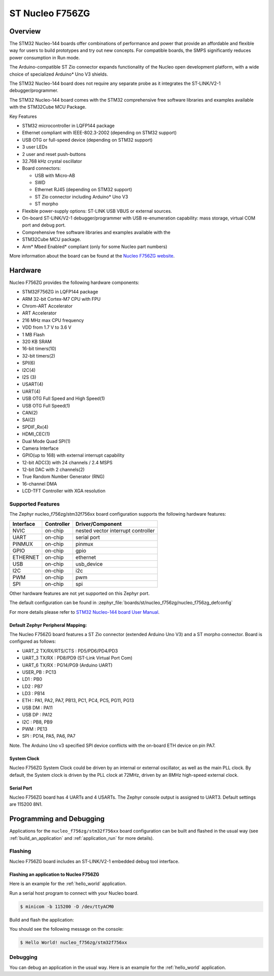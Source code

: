 .. _nucleo_f756zg_board:

ST Nucleo F756ZG
################

Overview
********

The STM32 Nucleo-144 boards offer combinations of performance and power that
provide an affordable and flexible way for users to build prototypes and try
out new concepts. For compatible boards, the SMPS significantly reduces power
consumption in Run mode.

The Arduino-compatible ST Zio connector expands functionality of the Nucleo
open development platform, with a wide choice of specialized Arduino* Uno V3
shields.

The STM32 Nucleo-144 board does not require any separate probe as it integrates
the ST-LINK/V2-1 debugger/programmer.

The STM32 Nucleo-144 board comes with the STM32 comprehensive free software
libraries and examples available with the STM32Cube MCU Package.

Key Features

- STM32 microcontroller in LQFP144 package
- Ethernet compliant with IEEE-802.3-2002 (depending on STM32 support)
- USB OTG or full-speed device (depending on STM32 support)
- 3 user LEDs
- 2 user and reset push-buttons
- 32.768 kHz crystal oscillator
- Board connectors:

  - USB with Micro-AB
  - SWD
  - Ethernet RJ45 (depending on STM32 support)
  - ST Zio connector including Arduino* Uno V3
  - ST morpho

- Flexible power-supply options: ST-LINK USB VBUS or external sources.
- On-board ST-LINK/V2-1 debugger/programmer with USB re-enumeration
  capability: mass storage, virtual COM port and debug port.
- Comprehensive free software libraries and examples available with the
- STM32Cube MCU package.
- Arm* Mbed Enabled* compliant (only for some Nucleo part numbers)

.. image:: img/nucleo_f756zg.jpg
   :align: center
   :alt: Nucleo F756ZG

More information about the board can be found at the `Nucleo F756ZG website`_.

Hardware
********

Nucleo F756ZG provides the following hardware components:

- STM32F756ZG in LQFP144 package
- ARM 32-bit Cortex-M7 CPU with FPU
- Chrom-ART Accelerator
- ART Accelerator
- 216 MHz max CPU frequency
- VDD from 1.7 V to 3.6 V
- 1 MB Flash
- 320 KB SRAM
- 16-bit timers(10)
- 32-bit timers(2)
- SPI(6)
- I2C(4)
- I2S (3)
- USART(4)
- UART(4)
- USB OTG Full Speed and High Speed(1)
- USB OTG Full Speed(1)
- CAN(2)
- SAI(2)
- SPDIF_Rx(4)
- HDMI_CEC(1)
- Dual Mode Quad SPI(1)
- Camera Interface
- GPIO(up to 168) with external interrupt capability
- 12-bit ADC(3) with 24 channels / 2.4 MSPS
- 12-bit DAC with 2 channels(2)
- True Random Number Generator (RNG)
- 16-channel DMA
- LCD-TFT Controller with XGA resolution

Supported Features
==================

The Zephyr nucleo_f756zg/stm32f756xx board configuration supports the following hardware
features:

+-----------+------------+-------------------------------------+
| Interface | Controller | Driver/Component                    |
+===========+============+=====================================+
| NVIC      | on-chip    | nested vector interrupt controller  |
+-----------+------------+-------------------------------------+
| UART      | on-chip    | serial port                         |
+-----------+------------+-------------------------------------+
| PINMUX    | on-chip    | pinmux                              |
+-----------+------------+-------------------------------------+
| GPIO      | on-chip    | gpio                                |
+-----------+------------+-------------------------------------+
| ETHERNET  | on-chip    | ethernet                            |
+-----------+------------+-------------------------------------+
| USB       | on-chip    | usb_device                          |
+-----------+------------+-------------------------------------+
| I2C       | on-chip    | i2c                                 |
+-----------+------------+-------------------------------------+
| PWM       | on-chip    | pwm                                 |
+-----------+------------+-------------------------------------+
| SPI       | on-chip    | spi                                 |
+-----------+------------+-------------------------------------+

Other hardware features are not yet supported on this Zephyr port.

The default configuration can be found in
:zephyr_file:`boards/st/nucleo_f756zg/nucleo_f756zg_defconfig`

For more details please refer to `STM32 Nucleo-144 board User Manual`_.

Default Zephyr Peripheral Mapping:
----------------------------------

The Nucleo F756ZG board features a ST Zio connector (extended Arduino Uno V3)
and a ST morpho connector. Board is configured as follows:

- UART_2 TX/RX/RTS/CTS : PD5/PD6/PD4/PD3
- UART_3 TX/RX : PD8/PD9 (ST-Link Virtual Port Com)
- UART_6 TX/RX : PG14/PG9 (Arduino UART)
- USER_PB : PC13
- LD1 : PB0
- LD2 : PB7
- LD3 : PB14
- ETH : PA1, PA2, PA7, PB13, PC1, PC4, PC5, PG11, PG13
- USB DM : PA11
- USB DP : PA12
- I2C : PB8, PB9
- PWM : PE13
- SPI : PD14, PA5, PA6, PA7

Note. The Arduino Uno v3 specified SPI device conflicts with the on-board ETH
device on pin PA7.

System Clock
------------

Nucleo F756ZG System Clock could be driven by an internal or external
oscillator, as well as the main PLL clock. By default, the System clock is
driven by the PLL clock at 72MHz, driven by an 8MHz high-speed external clock.

Serial Port
-----------

Nucleo F756ZG board has 4 UARTs and 4 USARTs. The Zephyr console output is
assigned to UART3. Default settings are 115200 8N1.


Programming and Debugging
*************************

Applications for the ``nucleo_f756zg/stm32f756xx`` board configuration can be built and
flashed in the usual way (see :ref:`build_an_application` and
:ref:`application_run` for more details).

Flashing
========

Nucleo F756ZG board includes an ST-LINK/V2-1 embedded debug tool interface.

Flashing an application to Nucleo F756ZG
----------------------------------------

Here is an example for the :ref:`hello_world` application.

Run a serial host program to connect with your Nucleo board.

.. code-block:: console

   $ minicom -b 115200 -D /dev/ttyACM0

Build and flash the application:

.. zephyr-app-commands::
   :zephyr-app: samples/hello_world
   :board: nucleo_f756zg/stm32f756xx
   :goals: build flash

You should see the following message on the console:

.. code-block:: console

   $ Hello World! nucleo_f756zg/stm32f756xx

Debugging
=========

You can debug an application in the usual way.  Here is an example for the
:ref:`hello_world` application.

.. zephyr-app-commands::
   :zephyr-app: samples/hello_world
   :board: nucleo_f756zg/stm32f756xx
   :maybe-skip-config:
   :goals: debug

.. _Nucleo F756ZG website:
   https://www.st.com/en/evaluation-tools/nucleo-f756zg.html

.. _STM32 Nucleo-144 board User Manual:
   https://www.st.com/resource/en/user_manual/dm00105823.pdf

.. _STM32F756ZG on www.st.com:
   https://www.st.com/content/st_com/en/products/microcontrollers/stm32-32-bit-arm-cortex-mcus/stm32-high-performance-mcus/stm32f7-series/stm32f7x6/stm32f756zg.html

.. _STM32F756 reference manual:
   https://www.st.com/resource/en/reference_manual/dm00124865.pdf
